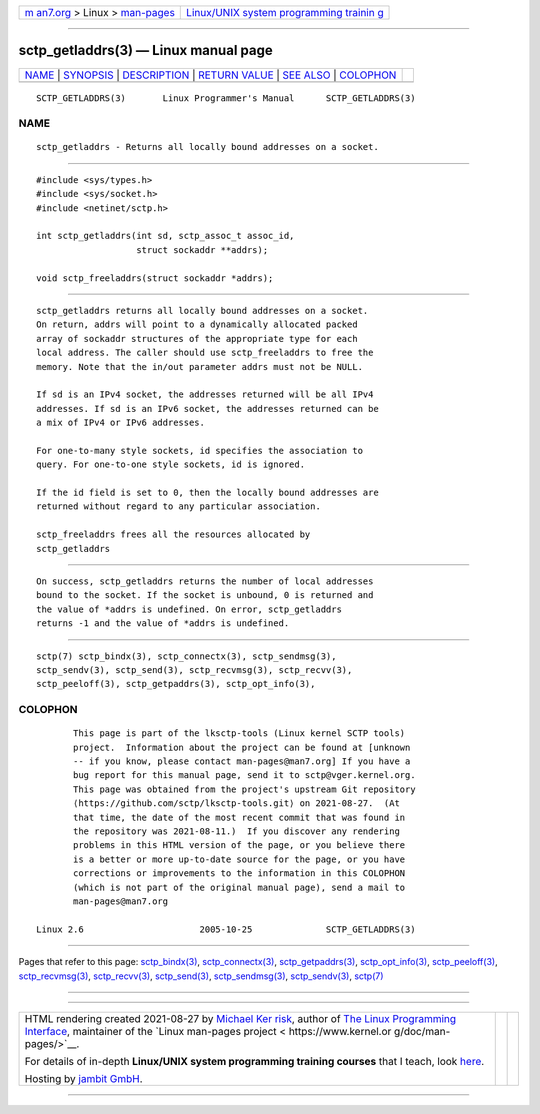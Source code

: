 .. container:: page-top

.. container:: nav-bar

   +----------------------------------+----------------------------------+
   | `m                               | `Linux/UNIX system programming   |
   | an7.org <../../../index.html>`__ | trainin                          |
   | > Linux >                        | g <http://man7.org/training/>`__ |
   | `man-pages <../index.html>`__    |                                  |
   +----------------------------------+----------------------------------+

--------------

sctp_getladdrs(3) — Linux manual page
=====================================

+-----------------------------------+-----------------------------------+
| `NAME <#NAME>`__ \|               |                                   |
| `SYNOPSIS <#SYNOPSIS>`__ \|       |                                   |
| `DESCRIPTION <#DESCRIPTION>`__ \| |                                   |
| `RETURN VALUE <#RETURN_VALUE>`__  |                                   |
| \| `SEE ALSO <#SEE_ALSO>`__ \|    |                                   |
| `COLOPHON <#COLOPHON>`__          |                                   |
+-----------------------------------+-----------------------------------+
| .. container:: man-search-box     |                                   |
+-----------------------------------+-----------------------------------+

::

   SCTP_GETLADDRS(3)       Linux Programmer's Manual      SCTP_GETLADDRS(3)

NAME
-------------------------------------------------

::

          sctp_getladdrs - Returns all locally bound addresses on a socket.


---------------------------------------------------------

::

          #include <sys/types.h>
          #include <sys/socket.h>
          #include <netinet/sctp.h>

          int sctp_getladdrs(int sd, sctp_assoc_t assoc_id,
                             struct sockaddr **addrs);

          void sctp_freeladdrs(struct sockaddr *addrs);


---------------------------------------------------------------

::

          sctp_getladdrs returns all locally bound addresses on a socket.
          On return, addrs will point to a dynamically allocated packed
          array of sockaddr structures of the appropriate type for each
          local address. The caller should use sctp_freeladdrs to free the
          memory. Note that the in/out parameter addrs must not be NULL.

          If sd is an IPv4 socket, the addresses returned will be all IPv4
          addresses. If sd is an IPv6 socket, the addresses returned can be
          a mix of IPv4 or IPv6 addresses.

          For one-to-many style sockets, id specifies the association to
          query. For one-to-one style sockets, id is ignored.

          If the id field is set to 0, then the locally bound addresses are
          returned without regard to any particular association.

          sctp_freeladdrs frees all the resources allocated by
          sctp_getladdrs


-----------------------------------------------------------------

::

          On success, sctp_getladdrs returns the number of local addresses
          bound to the socket. If the socket is unbound, 0 is returned and
          the value of *addrs is undefined. On error, sctp_getladdrs
          returns -1 and the value of *addrs is undefined.


---------------------------------------------------------

::

          sctp(7) sctp_bindx(3), sctp_connectx(3), sctp_sendmsg(3),
          sctp_sendv(3), sctp_send(3), sctp_recvmsg(3), sctp_recvv(3),
          sctp_peeloff(3), sctp_getpaddrs(3), sctp_opt_info(3),

COLOPHON
---------------------------------------------------------

::

          This page is part of the lksctp-tools (Linux kernel SCTP tools)
          project.  Information about the project can be found at [unknown
          -- if you know, please contact man-pages@man7.org] If you have a
          bug report for this manual page, send it to sctp@vger.kernel.org.
          This page was obtained from the project's upstream Git repository
          ⟨https://github.com/sctp/lksctp-tools.git⟩ on 2021-08-27.  (At
          that time, the date of the most recent commit that was found in
          the repository was 2021-08-11.)  If you discover any rendering
          problems in this HTML version of the page, or you believe there
          is a better or more up-to-date source for the page, or you have
          corrections or improvements to the information in this COLOPHON
          (which is not part of the original manual page), send a mail to
          man-pages@man7.org

   Linux 2.6                      2005-10-25              SCTP_GETLADDRS(3)

--------------

Pages that refer to this page:
`sctp_bindx(3) <../man3/sctp_bindx.3.html>`__, 
`sctp_connectx(3) <../man3/sctp_connectx.3.html>`__, 
`sctp_getpaddrs(3) <../man3/sctp_getpaddrs.3.html>`__, 
`sctp_opt_info(3) <../man3/sctp_opt_info.3.html>`__, 
`sctp_peeloff(3) <../man3/sctp_peeloff.3.html>`__, 
`sctp_recvmsg(3) <../man3/sctp_recvmsg.3.html>`__, 
`sctp_recvv(3) <../man3/sctp_recvv.3.html>`__, 
`sctp_send(3) <../man3/sctp_send.3.html>`__, 
`sctp_sendmsg(3) <../man3/sctp_sendmsg.3.html>`__, 
`sctp_sendv(3) <../man3/sctp_sendv.3.html>`__, 
`sctp(7) <../man7/sctp.7.html>`__

--------------

--------------

.. container:: footer

   +-----------------------+-----------------------+-----------------------+
   | HTML rendering        |                       | |Cover of TLPI|       |
   | created 2021-08-27 by |                       |                       |
   | `Michael              |                       |                       |
   | Ker                   |                       |                       |
   | risk <https://man7.or |                       |                       |
   | g/mtk/index.html>`__, |                       |                       |
   | author of `The Linux  |                       |                       |
   | Programming           |                       |                       |
   | Interface <https:     |                       |                       |
   | //man7.org/tlpi/>`__, |                       |                       |
   | maintainer of the     |                       |                       |
   | `Linux man-pages      |                       |                       |
   | project <             |                       |                       |
   | https://www.kernel.or |                       |                       |
   | g/doc/man-pages/>`__. |                       |                       |
   |                       |                       |                       |
   | For details of        |                       |                       |
   | in-depth **Linux/UNIX |                       |                       |
   | system programming    |                       |                       |
   | training courses**    |                       |                       |
   | that I teach, look    |                       |                       |
   | `here <https://ma     |                       |                       |
   | n7.org/training/>`__. |                       |                       |
   |                       |                       |                       |
   | Hosting by `jambit    |                       |                       |
   | GmbH                  |                       |                       |
   | <https://www.jambit.c |                       |                       |
   | om/index_en.html>`__. |                       |                       |
   +-----------------------+-----------------------+-----------------------+

--------------

.. container:: statcounter

   |Web Analytics Made Easy - StatCounter|

.. |Cover of TLPI| image:: https://man7.org/tlpi/cover/TLPI-front-cover-vsmall.png
   :target: https://man7.org/tlpi/
.. |Web Analytics Made Easy - StatCounter| image:: https://c.statcounter.com/7422636/0/9b6714ff/1/
   :class: statcounter
   :target: https://statcounter.com/
